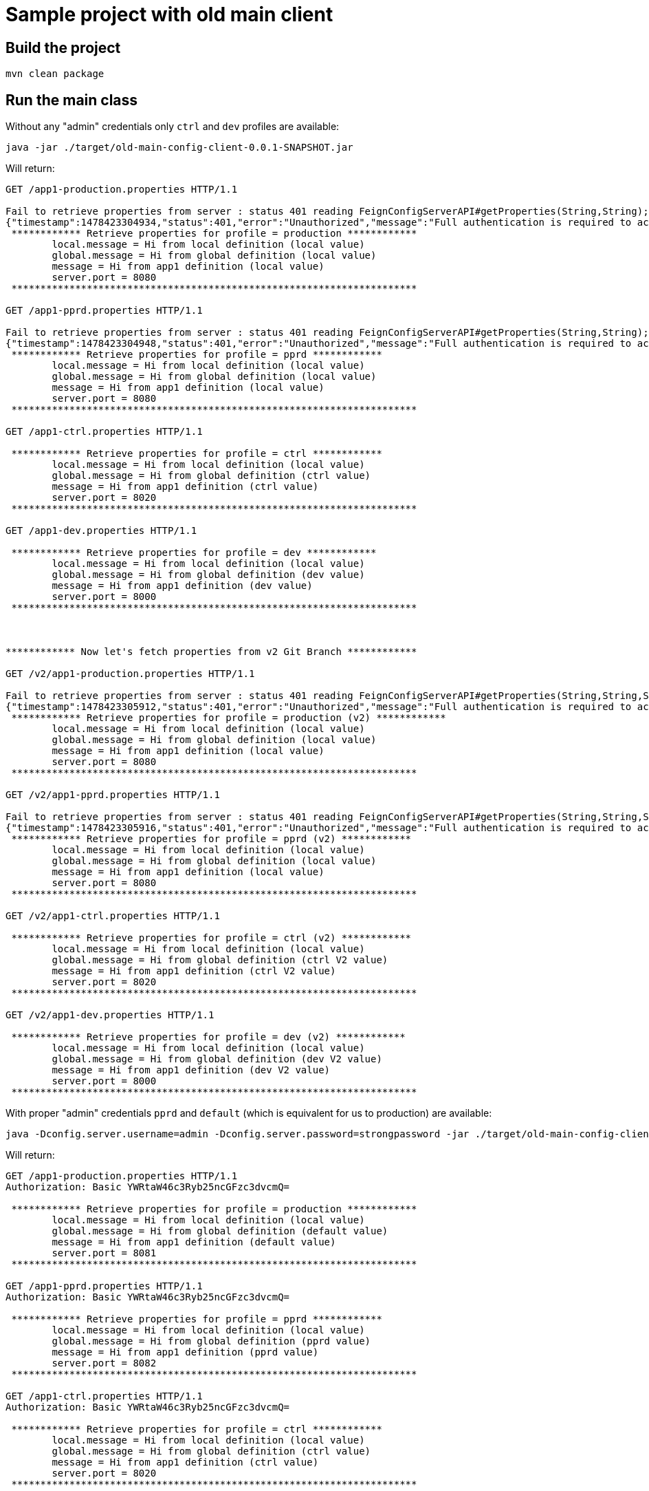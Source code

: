 = Sample project with old main client

== Build the project 

```
mvn clean package
```

== Run the main class

Without any "admin" credentials only `ctrl` and `dev` profiles are available:

```
java -jar ./target/old-main-config-client-0.0.1-SNAPSHOT.jar
```
Will return:
```
GET /app1-production.properties HTTP/1.1

Fail to retrieve properties from server : status 401 reading FeignConfigServerAPI#getProperties(String,String); content:
{"timestamp":1478423304934,"status":401,"error":"Unauthorized","message":"Full authentication is required to access this resource","path":"/app1-production.properties"}
 ************ Retrieve properties for profile = production ************ 
	local.message = Hi from local definition (local value)
	global.message = Hi from global definition (local value)
	message = Hi from app1 definition (local value)
	server.port = 8080
 ********************************************************************** 

GET /app1-pprd.properties HTTP/1.1

Fail to retrieve properties from server : status 401 reading FeignConfigServerAPI#getProperties(String,String); content:
{"timestamp":1478423304948,"status":401,"error":"Unauthorized","message":"Full authentication is required to access this resource","path":"/app1-pprd.properties"}
 ************ Retrieve properties for profile = pprd ************ 
	local.message = Hi from local definition (local value)
	global.message = Hi from global definition (local value)
	message = Hi from app1 definition (local value)
	server.port = 8080
 ********************************************************************** 

GET /app1-ctrl.properties HTTP/1.1

 ************ Retrieve properties for profile = ctrl ************ 
	local.message = Hi from local definition (local value)
	global.message = Hi from global definition (ctrl value)
	message = Hi from app1 definition (ctrl value)
	server.port = 8020
 ********************************************************************** 

GET /app1-dev.properties HTTP/1.1

 ************ Retrieve properties for profile = dev ************ 
	local.message = Hi from local definition (local value)
	global.message = Hi from global definition (dev value)
	message = Hi from app1 definition (dev value)
	server.port = 8000
 ********************************************************************** 

 

************ Now let's fetch properties from v2 Git Branch ************
 
GET /v2/app1-production.properties HTTP/1.1

Fail to retrieve properties from server : status 401 reading FeignConfigServerAPI#getProperties(String,String,String); content:
{"timestamp":1478423305912,"status":401,"error":"Unauthorized","message":"Full authentication is required to access this resource","path":"/v2/app1-production.properties"}
 ************ Retrieve properties for profile = production (v2) ************ 
	local.message = Hi from local definition (local value)
	global.message = Hi from global definition (local value)
	message = Hi from app1 definition (local value)
	server.port = 8080
 ********************************************************************** 

GET /v2/app1-pprd.properties HTTP/1.1

Fail to retrieve properties from server : status 401 reading FeignConfigServerAPI#getProperties(String,String,String); content:
{"timestamp":1478423305916,"status":401,"error":"Unauthorized","message":"Full authentication is required to access this resource","path":"/v2/app1-pprd.properties"}
 ************ Retrieve properties for profile = pprd (v2) ************ 
	local.message = Hi from local definition (local value)
	global.message = Hi from global definition (local value)
	message = Hi from app1 definition (local value)
	server.port = 8080
 ********************************************************************** 

GET /v2/app1-ctrl.properties HTTP/1.1

 ************ Retrieve properties for profile = ctrl (v2) ************ 
	local.message = Hi from local definition (local value)
	global.message = Hi from global definition (ctrl V2 value)
	message = Hi from app1 definition (ctrl V2 value)
	server.port = 8020
 ********************************************************************** 

GET /v2/app1-dev.properties HTTP/1.1

 ************ Retrieve properties for profile = dev (v2) ************ 
	local.message = Hi from local definition (local value)
	global.message = Hi from global definition (dev V2 value)
	message = Hi from app1 definition (dev V2 value)
	server.port = 8000
 ********************************************************************** 
```
 
With proper "admin" credentials `pprd` and `default` (which is equivalent for us to production) are available:  

```
java -Dconfig.server.username=admin -Dconfig.server.password=strongpassword -jar ./target/old-main-config-client-0.0.1-SNAPSHOT.jar
```

Will return: 
```
GET /app1-production.properties HTTP/1.1
Authorization: Basic YWRtaW46c3Ryb25ncGFzc3dvcmQ=

 ************ Retrieve properties for profile = production ************ 
	local.message = Hi from local definition (local value)
	global.message = Hi from global definition (default value)
	message = Hi from app1 definition (default value)
	server.port = 8081
 ********************************************************************** 

GET /app1-pprd.properties HTTP/1.1
Authorization: Basic YWRtaW46c3Ryb25ncGFzc3dvcmQ=

 ************ Retrieve properties for profile = pprd ************ 
	local.message = Hi from local definition (local value)
	global.message = Hi from global definition (pprd value)
	message = Hi from app1 definition (pprd value)
	server.port = 8082
 ********************************************************************** 

GET /app1-ctrl.properties HTTP/1.1
Authorization: Basic YWRtaW46c3Ryb25ncGFzc3dvcmQ=

 ************ Retrieve properties for profile = ctrl ************ 
	local.message = Hi from local definition (local value)
	global.message = Hi from global definition (ctrl value)
	message = Hi from app1 definition (ctrl value)
	server.port = 8020
 ********************************************************************** 

GET /app1-dev.properties HTTP/1.1
Authorization: Basic YWRtaW46c3Ryb25ncGFzc3dvcmQ=

 ************ Retrieve properties for profile = dev ************ 
	local.message = Hi from local definition (local value)
	global.message = Hi from global definition (dev value)
	message = Hi from app1 definition (dev value)
	server.port = 8000
 ********************************************************************** 

 

************ Now let's fetch properties from v2 Git Branch ************
 
GET /v2/app1-production.properties HTTP/1.1
Authorization: Basic YWRtaW46c3Ryb25ncGFzc3dvcmQ=

 ************ Retrieve properties for profile = production (v2) ************ 
	local.message = Hi from local definition (local value)
	global.message = Hi from global definition (default V2 value)
	message = Hi from app1 definition (default V2 value)
	server.port = 8081
 ********************************************************************** 

GET /v2/app1-pprd.properties HTTP/1.1
Authorization: Basic YWRtaW46c3Ryb25ncGFzc3dvcmQ=

 ************ Retrieve properties for profile = pprd (v2) ************ 
	local.message = Hi from local definition (local value)
	global.message = Hi from global definition (pprd V2 value)
	message = Hi from app1 definition (pprd V2 value)
	server.port = 8082
 ********************************************************************** 

GET /v2/app1-ctrl.properties HTTP/1.1
Authorization: Basic YWRtaW46c3Ryb25ncGFzc3dvcmQ=

 ************ Retrieve properties for profile = ctrl (v2) ************ 
	local.message = Hi from local definition (local value)
	global.message = Hi from global definition (ctrl V2 value)
	message = Hi from app1 definition (ctrl V2 value)
	server.port = 8020
 ********************************************************************** 

GET /v2/app1-dev.properties HTTP/1.1
Authorization: Basic YWRtaW46c3Ryb25ncGFzc3dvcmQ=

 ************ Retrieve properties for profile = dev (v2) ************ 
	local.message = Hi from local definition (local value)
	global.message = Hi from global definition (dev V2 value)
	message = Hi from app1 definition (dev V2 value)
	server.port = 8000
 ********************************************************************** 

```
